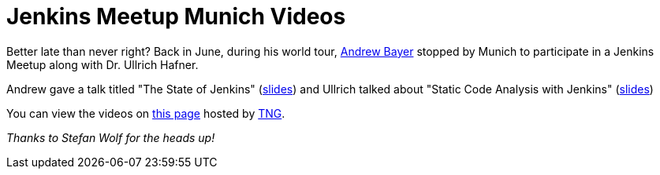 = Jenkins Meetup Munich Videos
:page-layout: blog
:page-tags: general , meetup ,video
:page-author: rtyler

Better late than never right? Back in June, during his world tour, https://twitter.com/abayer[Andrew Bayer] stopped by Munich to participate in a Jenkins Meetup along with Dr. Ullrich Hafner.

Andrew gave a talk titled "The State of Jenkins" (https://video.tngtech.com/veranstaltungen/2011/06-30Jenkins/The_State_of_Jenkins.pdf[slides]) and Ullrich talked about "Static Code Analysis with Jenkins" (https://video.tngtech.com/veranstaltungen/2011/06-30Jenkins/Static_Code_Analysis_With_Jenkins.pdf[slides])

You can view the videos on https://video.tngtech.com/veranstaltungen/2011/06-30Jenkins/#[this page] hosted by https://www.tngtech.com[TNG].

_Thanks to Stefan Wolf for the heads up!_
